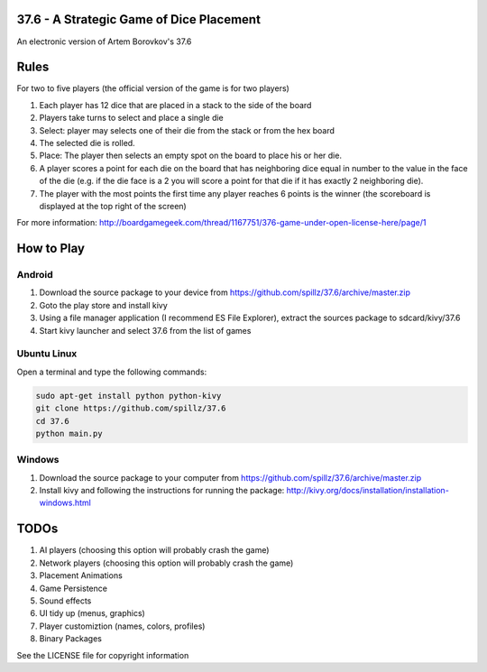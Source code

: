 37.6 - A Strategic Game of Dice Placement
=========================================

An electronic version of Artem Borovkov's 37.6 

.. image:: screenshots/37.6.png
   :align: center
   :scale: 50 %
   
Rules
=====

For two to five players (the official version of the game is for two players)

1. Each player has 12 dice that are placed in a stack
   to the side of the board
2. Players take turns to select and place a single die
3. Select: player may selects one of their die
   from the stack or from the hex board
4. The selected die is rolled.
5. Place: The player then selects an empty spot on the board
   to place his or her die.
6. A player scores a point for each die on the board
   that has neighboring dice equal in number to the
   value in the face of the die (e.g. if the die face
   is a 2 you will score a point for that die if it has
   exactly 2 neighboring die).
7. The player with the most points the first time any
   player reaches 6 points is the winner (the scoreboard
   is displayed at the top right of the screen)

For more information: http://boardgamegeek.com/thread/1167751/376-game-under-open-license-here/page/1

How to Play
===========

Android
-------

1. Download the source package to your device from https://github.com/spillz/37.6/archive/master.zip
2. Goto the play store and install kivy
3. Using a file manager application (I recommend ES File Explorer), extract the sources package to sdcard/kivy/37.6
4. Start kivy launcher and select 37.6 from the list of games

Ubuntu Linux
------------

Open a terminal and type the following commands:

.. code:: bash

    sudo apt-get install python python-kivy
    git clone https://github.com/spillz/37.6
    cd 37.6
    python main.py

Windows
-------

1. Download the source package to your computer from https://github.com/spillz/37.6/archive/master.zip
2. Install kivy and following the instructions for running the package: http://kivy.org/docs/installation/installation-windows.html

TODOs
=====

1. AI players (choosing this option will probably crash the game)
2. Network players (choosing this option will probably crash the game)
3. Placement Animations
4. Game Persistence
5. Sound effects
6. UI tidy up (menus, graphics)
7. Player customiztion (names, colors, profiles)
8. Binary Packages
   
See the LICENSE file for copyright information
